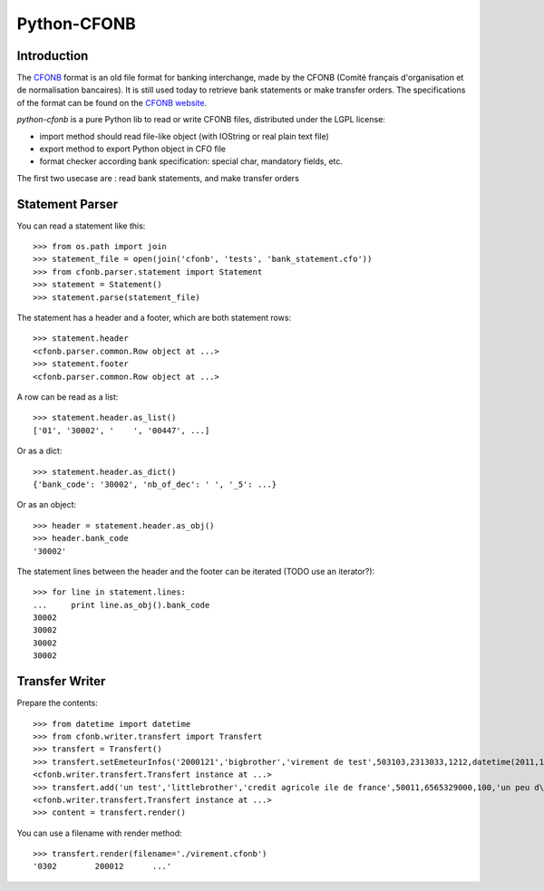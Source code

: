 Python-CFONB
============

Introduction
------------

The `CFONB <http://fr.wikipedia.org/wiki/CFONB>`_ format is an old file format
for banking interchange, made by the CFONB (Comité français d'organisation et
de normalisation bancaires). It is still used today to retrieve bank statements
or make transfer orders. The specifications of the format can be found on the `CFONB website <http://www.cfonb.org>`_.

`python-cfonb` is a pure Python lib to read or write CFONB files, distributed under the LGPL license:

- import method should read file-like object (with IOString or real plain text file)
- export method to export Python object in CFO file
- format checker according bank specification: special char, mandatory fields, etc.

The first two usecase are : read bank statements, and make transfer orders

Statement Parser
----------------

You can read a statement like this::

    >>> from os.path import join
    >>> statement_file = open(join('cfonb', 'tests', 'bank_statement.cfo'))
    >>> from cfonb.parser.statement import Statement
    >>> statement = Statement()
    >>> statement.parse(statement_file)

The statement has a header and a footer, which are both statement rows::

    >>> statement.header
    <cfonb.parser.common.Row object at ...>
    >>> statement.footer
    <cfonb.parser.common.Row object at ...>

A row can be read as a list::

    >>> statement.header.as_list()
    ['01', '30002', '    ', '00447', ...]

Or as a dict::

    >>> statement.header.as_dict()
    {'bank_code': '30002', 'nb_of_dec': ' ', '_5': ...}

Or as an object::

    >>> header = statement.header.as_obj()
    >>> header.bank_code
    '30002'

The statement lines between the header and the footer can be iterated (TODO use an iterator?)::

    >>> for line in statement.lines:
    ...     print line.as_obj().bank_code
    30002
    30002
    30002
    30002



Transfer Writer
---------------

Prepare the contents::

    >>> from datetime import datetime
    >>> from cfonb.writer.transfert import Transfert
    >>> transfert = Transfert()
    >>> transfert.setEmeteurInfos('2000121','bigbrother','virement de test',503103,2313033,1212,datetime(2011,11,27))
    <cfonb.writer.transfert.Transfert instance at ...>
    >>> transfert.add('un test','littlebrother','credit agricole ile de france',50011,6565329000,100,'un peu d\'argent',6335)
    <cfonb.writer.transfert.Transfert instance at ...>
    >>> content = transfert.render()

You can use a filename with render method::

    >>> transfert.render(filename='./virement.cfonb')
    '0302        200012      ...'

